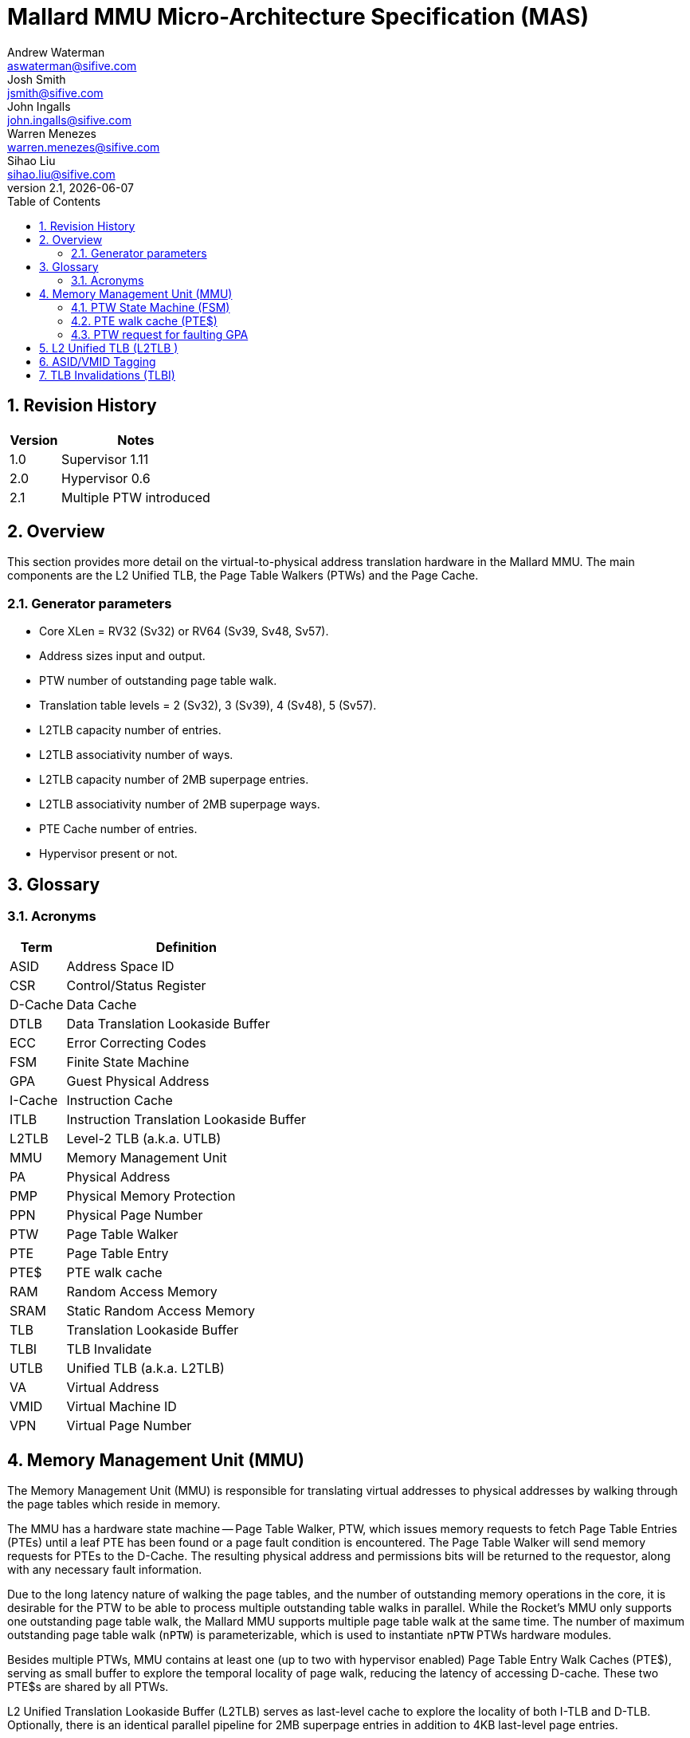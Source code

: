 :project-name: Mallard MMU
:imagesdir: ../assets/images/mmu
= {project-name} Micro-Architecture Specification (MAS)
Andrew Waterman <aswaterman@sifive.com>; Josh Smith <jsmith@sifive.com>; John Ingalls <john.ingalls@sifive.com>; Warren Menezes <warren.menezes@sifive.com>; Sihao Liu <sihao.liu@sifive.com>
v2.1, {localdate}
:toc:
:toclevels: 5
//:xrefstyle: full
:sectnums:

== Revision History
[cols="1,3", options="header"]
|===
|Version    | Notes
|1.0        | Supervisor 1.11
|2.0        | Hypervisor 0.6
|2.1        | Multiple PTW introduced
|===

<<<
== Overview
This section provides more detail on the virtual-to-physical address translation hardware in the {project-name}.
The main components are the L2 Unified TLB, the Page Table Walkers (PTWs) and the Page Cache.

=== Generator parameters
* Core XLen = RV32 (Sv32) or RV64 (Sv39, Sv48, Sv57).
* Address sizes input and output.
* PTW number of outstanding page table walk.
* Translation table levels = 2 (Sv32), 3 (Sv39), 4 (Sv48), 5 (Sv57).
* L2TLB capacity number of entries.
* L2TLB associativity number of ways.
* L2TLB capacity number of 2MB superpage entries.
* L2TLB associativity number of 2MB superpage ways.
* PTE Cache number of entries.
* Hypervisor present or not.

== Glossary

=== Acronyms
[options="header"]
[cols="2*"]
[%autowidth]
|===
| Term    | Definition
| ASID    | Address Space ID
| CSR     | Control/Status Register
| D-Cache | Data Cache
| DTLB    | Data Translation Lookaside Buffer
| ECC     | Error Correcting Codes
| FSM     | Finite State Machine
| GPA     | Guest Physical Address
| I-Cache | Instruction Cache
| ITLB    | Instruction Translation Lookaside Buffer
| L2TLB   | Level-2 TLB (a.k.a. UTLB)
| MMU     | Memory Management Unit
| PA      | Physical Address
| PMP     | Physical Memory Protection
| PPN     | Physical Page Number
| PTW     | Page Table Walker
| PTE     | Page Table Entry
| PTE$    | PTE walk cache
| RAM     | Random Access Memory
| SRAM    | Static Random Access Memory
| TLB     | Translation Lookaside Buffer
| TLBI    | TLB Invalidate
| UTLB    | Unified TLB (a.k.a. L2TLB)
| VA      | Virtual Address
| VMID    | Virtual Machine ID
| VPN     | Virtual Page Number
|===

== Memory Management Unit (MMU)
The Memory Management Unit (MMU) is responsible for translating virtual addresses to physical addresses by
walking through the page tables which reside in memory. 

The MMU has a hardware state machine -- 
Page Table Walker, PTW, which issues memory requests to fetch Page Table Entries (PTEs) until a leaf 
PTE has been found or a page fault condition is encountered. The Page Table Walker will send memory 
requests for PTEs to the D-Cache. The resulting physical address and permissions bits will be 
returned to the requestor, along with any
necessary fault information.

Due to the long latency nature of walking the page tables, and the number of outstanding memory operations in
the core, it is desirable for the PTW to be able to process multiple outstanding table walks in parallel. 
While the Rocket's MMU only supports one outstanding page table walk, the Mallard MMU supports multiple page 
table walk at the same time. The number of maximum outstanding page table walk (`nPTW`) is parameterizable, 
which is used to instantiate `nPTW` PTWs hardware modules.

Besides multiple PTWs, MMU contains at least one (up to two with hypervisor enabled) Page Table Entry Walk Caches (PTE$), serving as small buffer to explore the temporal locality of page walk, reducing the latency of accessing
D-cache. These two PTE$s are shared by all PTWs.

L2 Unified Translation Lookaside Buffer (L2TLB) serves as last-level cache to explore the locality of both I-TLB and D-TLB. Optionally, there is an identical parallel pipeline for 2MB superpage entries in addition to 4KB last-level page entries.

Figure <<MallardMMUOverview>> shows the organization of Mallard MMU.

[[MallardMMUOverview]]
.Mallard MMU Overview
image::Mallard_MMU_Overview.png[]

- *CSRs* (`xatp`, `xstatus`, `pmp`, `custom`) are from CSRFile outputs to PTW inputs,
and anywhere else in the Tile that wants to tap them too.
- *SFence* is from Core output to PTW input, and TLBs anywhere else that want to tap this too.
- *Perf* is from PTW output to PerfMon input.

=== PTW State Machine (FSM)

:rocket_fsm:  https://github.com/sifive/arch-specs/blob/master/core/rocket_mmu_mas.adoc#42-ptw-state-machine-fsm[Rocket's PTW FSM]

The Mallard's PTW FSM design is almost the same as the one of Rocket's, except that the transition from `ready` to 
`req` is not triggered by `request_arb.out.fire` but by the fire of `PTE Start Arbiter` shown in Figure <<PTWPipeline>> and <<PTWFSM>>.

The former arbiter is used to assign the PTW request to idle PTW FSM, while the latter one is used to decide which PTW FSM 
takes the resource (PTE$, L2 TLB and Memory Interface)

[[PTWPipeline]]
.Pipeline of a PTW3 Design
image::Mallard_MMU_Pipeline.png[]

To illustrate the pipeline design of MMU that support multiple outstanding PTWs. 
Figure <<PTWPipeline>> is an example design with 4 PTW Request Ports and up to 3 PTWs, 
showing the number of PTW request ports can be different from the number of actual PTW FSMs.

The PTW Requests will first go through an Round-Robin Arbiter, 
where only one PTW request can be assigned to one of idle PTW FSMs per cycle.

The assignment of PTW request triggers the state transition from `ready` to `req`, 
if there are other PTW FSMs are in `req` state, as shown in Figure <<PTWFSM>>.

[[PTWFSM]]
.Finite State Machine of Single PTW
image::Mallard_PTW_FSM.png[]

The assignment of PTW request (requestor_arb.out.fire) will kick-start the finite state machine of PTW, 
which raises the valid bit of PTE Start Arbiter. 
Such assignment will also record the original requestor ID (the index of the requestor port, `r_req_dset`) inside each PTW, 
for further use of PTW's response.

The fire of PTW requestor arbiter switches the state of each PTW FSM into `req` if there are other PTWs' FSM in `req` state.
The meaning of `req` state of Mallard's MMU is different from the `req` state of Rocket design, where `req` state of Rocket's MMU means the PTW is actually using the resource -- accessing PTE$, L2 TLB(s) and Memory Interface.
The `req` state of Mallard MMU means that the current PTW has the *potential* of winning the resource, by raising the valid bit of `PTE Start Arbiter` input port.
It will stay at `req` state if it does not win arbitration, OR if it does win the arbitration while PTE$ cache hit or memory interface is not ready.

For PTW with state == `req`, if the memory interface is also ready, it will switch to `wait1` and continues as Rocket's design.

The pipeline of Mallard MMU (shown as Figure <<PTWPipeline>>) is quite similar to {rocket_fsm}, where *PTE$*, *L2 TLB* and *Memory Request* are accessed at the same time. 

An hit on L2 TLB will stop the ongoing memory transaction by `s1_kill`. 
Because the access to memory interface is triggered by `PTE Start Arbiter`, so no memory request arbiter required.
But there is a Memory Request Mux that uses PTE Start Arbiter's `chosen` signal to select the correct PTW to perform memory request. 

When a valid memory response received, it will update the `r_pte` register to continue further page table walk, which also triggers
refill to the L2 TLB.

A finalized page table walking will raise the valid bit of `io.requestor(r_req_dest).resp.valid`, 
where `r_req_dest` is recorded at the beginning of page table walk.

The registers that either dedicated to each PTW FSM or shared by all PTW FSMs are listed as below.

*Dedicated registers for PTW response signals*
[options="header"]
[cols="3*"]
[%autowidth]
|===
| Name              | Width                     | Function
| state             | 4-bit                     | State register of FSM (refer <<PTWFSM>>)
| count             | `log2Ceil(pgLevels)`-bit  | The current page level of outer page walk
| resp_ae_ptw       | 1-bit                     | Access error happens during Page Walking
| resp_ae_final     | 1-bit                     | Access error at the end of PTW (leaf PTE access error)
| resp_pf           | 1-bit                     | Page Fault
| resp_gf           | 1-bit                     | Guest Page Fault
| resp_hr           | 1-bit                     | Hypervisor read error
| resp_hw           | 1-bit                     | Hypervisor write error
| resp_hx           | 1-bit                     | Hypervisor execution error
| resp_fragmented_superpage | 1-bit             | Response is fragmented superpage
|===

*Dedicated registers with PTW request and other meta information*
[options="header"]
[cols="3*"]
[%autowidth]
|===
| Name                  | Width             | Function
| r_req                 | `PTWReq`-bit      | Register that holds PTW request
| r_req_dest            | `log2Ceil(n)`-bit | The PTW request source port index (`n` is number of PTW request port)
| r_pte                 | `PTE`-bit         | Outstanding PTW during page walk
| r_hgatp               | `PTBR`-bit        | The page table base address register
| r_asid                | `asIdBits`-bit    | Address Space ID (if hypervisor enabled)
| r_vmid                | `vmIdBits`-bit    | Virtual Machine ID (if hypervisor enabled)
|===

*Dedicated registers related to PTW with Hypervisor*
[options="header"]
[cols="3*"]
[%autowidth]
|===
| Name        | Width                     | Function
| aux_count   | `log2Ceil(pgLevels)`-bit  | The outstanding page level of inner nested walk (if hypervisor enabled)
| aux_pte     | `PTE.getWidth`-bit        | The outstanding Page Table Entry of inner nested walk (if hypervisor enabled)
| gpa_pgoff   | `pgIdxBits`-bit           | Guest physical address page offset
| stage2      | 1-bit                     | If the current walk is for inner nested walk (guest mode)
| stage2_final| 1-bit                     | If the inner nested walk for guest mode is finalized
|===

*Shared register(s) related to PTE invalidation*
[options="header"]
[cols="3*"]
[%autowidth]
|===
| Name              | Width | Function
| invalidated       | 1-bit | Invalidate PTE triggered by `sfence` instruction
|===

=== PTE walk cache (PTE$)

:rocket_pte:  https://github.com/sifive/arch-specs/blob/master/core/rocket_mmu_mas.adoc#pte-walk-cache-pte[Rocket's PTE Cache]


The PTE Cache design is same as {rocket_pte}, the only difference is that Mallard’s PTE$ is shared by multiple PTW FSMs.

=== PTW request for faulting GPA

:rocket_gpa_fault: https://github.com/sifive/arch-specs/blob/master/core/rocket_mmu_mas.adoc#ptw-request-for-faulting-gpa[Rocket's design]

Same as {rocket_gpa_fault}

== L2 Unified TLB (L2TLB  )

:rocket_l2tlb: https://github.com/sifive/arch-specs/blob/master/core/rocket_mmu_mas.adoc#5-l2-unified-tlb-l2tlb[Rocket's L2 TLB]

The L2 TLB pipeline design is the same as {rocket_l2tlb}, the only difference is that Mallard's L2 TLB is 
shared by multiple PTW FSMs.

== ASID/VMID Tagging

:rocket_asid_vmid: https://github.com/sifive/arch-specs/blob/master/core/rocket_mmu_mas.adoc#6-asidvmid-tagging[Rocket's design]

Same as {rocket_asid_vmid}

== TLB Invalidations (TLBI)

:rocket_tlbi: https://github.com/sifive/arch-specs/blob/master/core/rocket_mmu_mas.adoc#7-tlb-invalidations-tlbi[Rocket's design]

Same as {rocket_tlbi}
